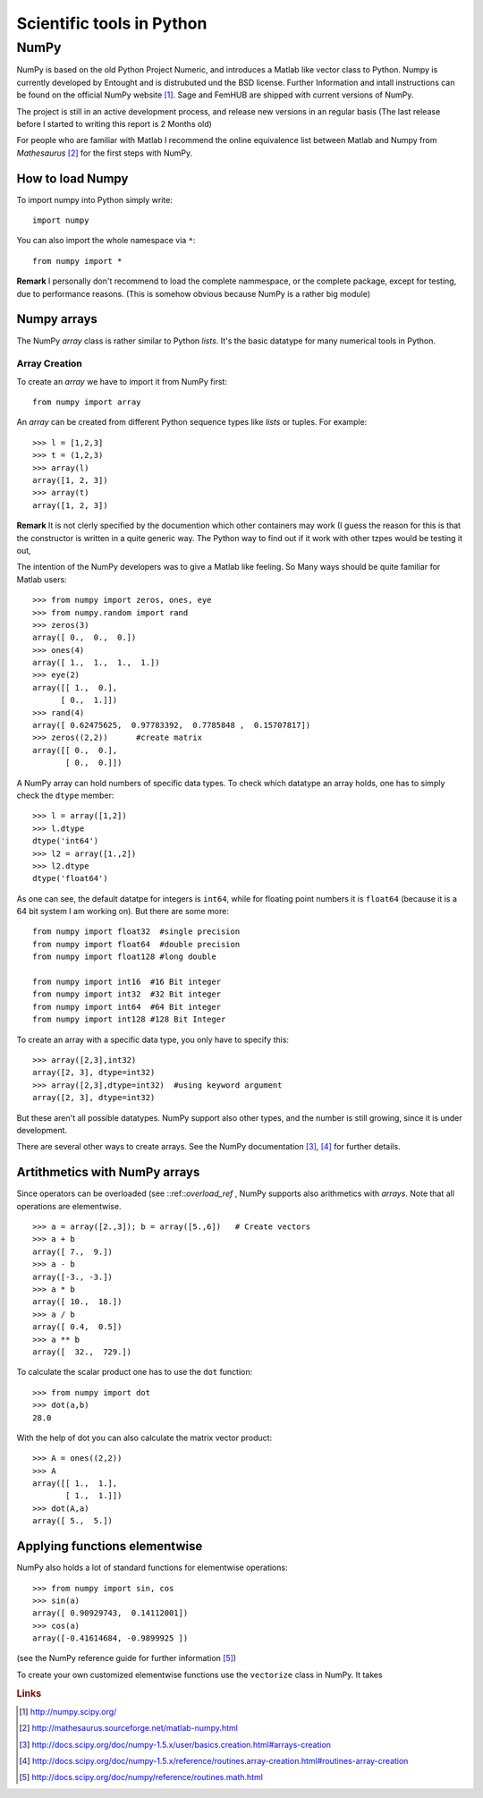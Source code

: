 Scientific tools in Python
==========================

NumPy
-----

NumPy is based on the old Python Project Numeric, and introduces a
Matlab like vector class to Python. Numpy is currently developed by
Entought and is distrubuted und the BSD license. Further Information 
and intall instructions can be found on the official NumPy website [#]_.
Sage and FemHUB are shipped with current versions of NumPy.

The project is still in an active development process, and release
new versions in an regular basis (The last release before I started to
writing this report is 2 Months old)

For people who are familiar with Matlab I recommend the
online equivalence list between Matlab and Numpy from *Mathesaurus* [#]_
for the first steps with NumPy.

How to load Numpy
"""""""""""""""""

To import numpy into Python simply write::

  import numpy

You can also import the whole namespace via ``*``::

  from numpy import *

**Remark** I personally don't recommend to load the complete
nammespace, or the complete package, except for testing, due to
performance reasons. (This is somehow obvious because NumPy is
a rather big module)

Numpy arrays
""""""""""""
The NumPy *array* class is rather similar to Python *lists*.
It's the basic datatype for many numerical tools in Python.

Array Creation
^^^^^^^^^^^^^^

To create an *array* we have to import it from NumPy first::

  from numpy import array 

An *array* can be created from different Python sequence types like
*lists* or tuples. For example::

  >>> l = [1,2,3]
  >>> t = (1,2,3)
  >>> array(l)
  array([1, 2, 3]) 
  >>> array(t)
  array([1, 2, 3])

**Remark** It is not clerly specified by the documention which other
containers may work (I guess the reason for this is that the
constructor is written in a quite generic way. The Python way to find
out if it work with other tzpes would be testing it out,

The intention of the NumPy developers was to give a Matlab like
feeling. So Many ways should be quite familiar for Matlab users::

  >>> from numpy import zeros, ones, eye
  >>> from numpy.random import rand
  >>> zeros(3)
  array([ 0.,  0.,  0.])
  >>> ones(4)
  array([ 1.,  1.,  1.,  1.])
  >>> eye(2)
  array([[ 1.,  0.],
        [ 0.,  1.]])
  >>> rand(4)
  array([ 0.62475625,  0.97783392,  0.7785848 ,  0.15707817])
  >>> zeros((2,2))      #create matrix
  array([[ 0.,  0.],
         [ 0.,  0.]])

A NumPy array can hold numbers of specific data types. To check which
datatype an array holds, one has to simply check the ``dtype``
member::

  >>> l = array([1,2])
  >>> l.dtype
  dtype('int64')
  >>> l2 = array([1.,2])
  >>> l2.dtype
  dtype('float64')

As one can see, the default datatpe for integers is ``int64``,
while for floating point numbers it is ``float64`` (because it is
a 64 bit system I am working on). But there are some more::

  from numpy import float32  #single precision
  from numpy import float64  #double precision
  from numpy import float128 #long double

  from numpy import int16  #16 Bit integer
  from numpy import int32  #32 Bit integer 
  from numpy import int64  #64 Bit integer 
  from numpy import int128 #128 Bit Integer 

To create an array with a specific data type, you only have to 
specify this::

  >>> array([2,3],int32)     
  array([2, 3], dtype=int32)
  >>> array([2,3],dtype=int32)  #using keyword argument
  array([2, 3], dtype=int32)

But these aren't all possible datatypes. NumPy support also other
types, and the number is still growing, since it is under development. 

There are several other ways to create arrays. See
the NumPy documentation [#]_, [#]_ for further details.

Artithmetics with NumPy arrays
""""""""""""""""""""""""""""""
Since operators can be overloaded (see ::ref::`overload_ref` , NumPy supports also arithmetics
with *arrays*. Note that all operations are elementwise.
::

  >>> a = array([2.,3]); b = array([5.,6])   # Create vectors 
  >>> a + b                                  
  array([ 7.,  9.])
  >>> a - b                                  
  array([-3., -3.])
  >>> a * b
  array([ 10.,  18.])
  >>> a / b
  array([ 0.4,  0.5])
  >>> a ** b
  array([  32.,  729.])

To calculate the scalar product one has to use the ``dot`` function::

  >>> from numpy import dot
  >>> dot(a,b)
  28.0

With the help of dot you can also calculate the matrix vector
product::

  >>> A = ones((2,2))
  >>> A
  array([[ 1.,  1.],
         [ 1.,  1.]])
  >>> dot(A,a)
  array([ 5.,  5.])

Applying functions elementwise
""""""""""""""""""""""""""""""

NumPy also holds a lot of standard functions for elementwise
operations::

  >>> from numpy import sin, cos
  >>> sin(a)
  array([ 0.90929743,  0.14112001])
  >>> cos(a)
  array([-0.41614684, -0.9899925 ])

(see the NumPy reference guide for further information [#]_)

To create your own customized elementwise functions use the ``vectorize`` class in
NumPy. It takes 

  

.. rubric:: Links

.. [#] http://numpy.scipy.org/
.. [#] http://mathesaurus.sourceforge.net/matlab-numpy.html 
.. [#] http://docs.scipy.org/doc/numpy-1.5.x/user/basics.creation.html#arrays-creation
.. [#] http://docs.scipy.org/doc/numpy-1.5.x/reference/routines.array-creation.html#routines-array-creation
.. [#] http://docs.scipy.org/doc/numpy/reference/routines.math.html



        



